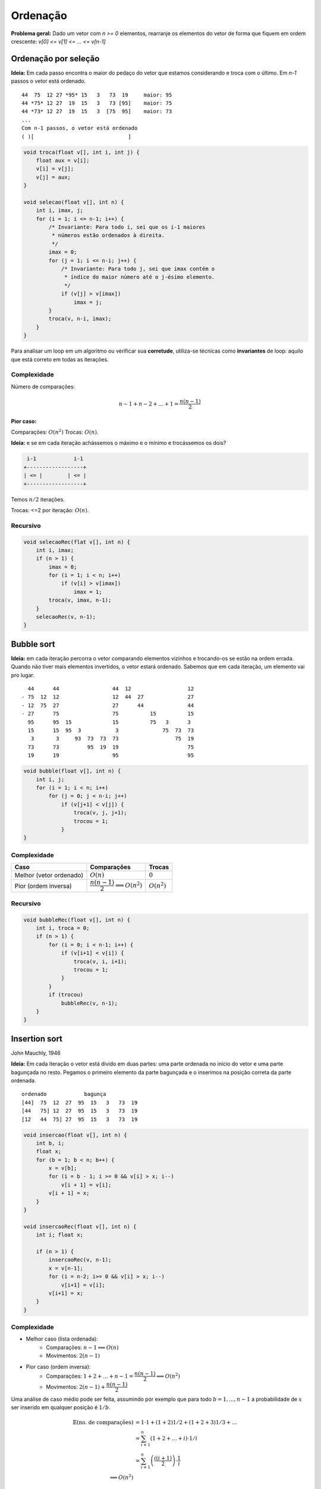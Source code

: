 #########
Ordenação
#########


**Problema geral:** Dado um vetor com `n >= 0` elementos, rearranje os elementos do vetor de forma que fiquem em ordem crescente: `v[0] <= v[1] <= ... <= v[n-1]`

Ordenação por seleção
=====================
**Ideia:** Em cada passo encontra o maior do pedaço do vetor que estamos considerando e troca com o último. Em `n-1` passos o vetor está ordenado.

::

    44  75  12 27 *95* 15   3   73  19     maior: 95
    44 *75* 12 27  19  15   3   73 [95]    maior: 75
    44 *73* 12 27  19  15   3  [75  95]    maior: 73
    ...
    Com n-1 passos, o vetor está ordenado
    ( )[                              ]

.. code-block:: c

    void troca(float v[], int i, int j) {
        float aux = v[i];
        v[i] = v[j];
        v[j] = aux;
    }

    void selecao(float v[], int n) {
        int i, imax, j;
        for (i = 1; i <= n-1; i++) {
            /* Invariante: Para todo i, sei que os i-1 maiores
             * números estão ordenados à direita.
             */
            imax = 0;
            for (j = 1; i <= n-i; j++) {
                /* Invariante: Para todo j, sei que imax contém o
                 * índice do maior número até o j-ésimo elemento.
                 */
                if (v[j] > v[imax])
                    imax = j;
            }
            troca(v, n-i, imax);
        }
    }

Para analisar um loop em um algoritmo ou verificar sua **corretude**, utiliza-se técnicas como **invariantes** de loop: aquilo que está correto em todas as iterações.

Complexidade
------------

Número de comparações:

.. math::

    n-1 + n-2 + ... + 1 = \dfrac{n(n-1)}{2}

**Pior caso:**

Comparações: :math:`O(n^2)`
Trocas: :math:`O(n)`.

**Ideia:** e se em cada iteração achássemos o máximo e o mínimo e trocássemos os dois?

.. code-block:: c

     i-1            i-1
    +------------------+
    | <= |        | <= |
    +------------------+

Temos :math:`n/2` iterações.

Trocas: <=2 por iteração: :math:`O(n)`.


Recursivo
---------

.. code-block:: c

    void selecaoRec(flat v[], int n) {
        int i, imax;
        if (n > 1) {
            imax = 0;
            for (i = 1; i < n; i++)
                if (v[i] > v[imax])
                    imax = 1;
            troca(v, imax, n-1);
        }
        selecaoRec(v, n-1);
    }

Bubble sort
===========
**Ideia:** em cada iteração percorra o vetor comparando elementos vizinhos e trocando-os se estão na ordem errada. Quando não tiver mais elementos invertidos, o vetor estará ordenado. Sabemos que em cada iteração, um elemento vai pro lugar.

::

      44      44                 44  12                  12
    - 75  12  12                 12  44  27              27
    - 12  75  27                 27      44              44
    - 27      75                 75          15          15
      95      95  15             15          75   3      3
      15      15  95  3           3              75  73  73
       3       3     93  73  73  73                  75  19
      73      73         95  19  19                      75
      19      19                 95                      95


.. code-block:: c

    void bubble(float v[], int n) {
        int i, j;
        for (i = 1; i < n; i++)
            for (j = 0; j < n-i; j++)
                if (v[j+1] < v[j]) {
                    troca(v, j, j+1);
                    trocou = 1;
                }
    }

Complexidade
------------

==========================  =========================================  =============
Caso                        Comparações                                Trocas
==========================  =========================================  =============
Melhor (vetor ordenado)     :math:`O(n)`                               :math:`0`
Pior (ordem inversa)        :math:`\dfrac{n(n-1)}{2} \implies O(n^2)`  :math:`O(n^2)`
==========================  =========================================  =============

Recursivo
---------

.. code-block:: c

    void bubbleRec(float v[], int n) {
        int i, troca = 0;
        if (n > 1) {
            for (i = 0; i < n-1; i++) {
                if (v[i+1] < v[i]) {
                    troca(v, i, i+1);
                    trocou = 1;
                }
            }
            if (trocou)
                bubbleRec(v, n-1);
        }
    }


Insertion sort
==============
John Mauchly, 1946

**Ideia:** Em cada iteração o vetor está divido em duas partes: uma parte ordenada no início do vetor e uma parte bagunçada no resto. Pegamos o primeiro elemento da parte bagunçada e o inserimos na posição correta da parte ordenada.

::

    ordenado            bagunça
    [44]  75  12  27  95  15   3   73  19
    [44   75] 12  27  95  15   3   73  19
    [12   44  75] 27  95  15   3   73  19

.. code-block:: c

    void insercao(float v[], int n) {
        int b, i;
        float x;
        for (b = 1; b < n; b++) {
            x = v[b];
            for (i = b - 1; i >= 0 && v[i] > x; i--)
                v[i + 1] = v[i];
            v[i + 1] = x;
        }
    }

    void insercaoRec(float v[], int n) {
        int i; float x;

        if (n > 1) {
            insercaoRec(v, n-1);
            x = v[n-1];
            for (i = n-2; i>= 0 && v[i] > x; i--)
                v[i+1] = v[i];
            v[i+1] = x;
        }
    }

Complexidade
------------

* Melhor caso (lista ordenada):
    * Comparações: :math:`n-1 \implies O(n)`
    * Movimentos: :math:`2(n-1)`

* Pior caso (ordem inversa):
    * Comparações: :math:`1 + 2 + \ldots + n-1 = \dfrac{n(n-1)}{2} \implies O(n^2)`
    * Movimentos: :math:`2(n-1)+\dfrac{n(n-1)}{2}`

Uma análise de caso médio pode ser feita, assumindo por exemplo que para todo :math:`b=1, ..., n-1` a probabilidade de :math:`x` ser inserido em qualquer posição é :math:`1/b`.

.. math::

    \begin{align}
    \mathbb{E}(\text{no. de comparações}) &= 1 \cdot 1 + (1 + 2) 1/2 + (1 + 2 + 3) 1/3 + \ldots \\
    &= \sum^n_{i+1}\left(1 + 2 + \ldots + i\right) \cdot 1/i \\
    &= \sum^n_{i+1}\left(\dfrac{i(i+1)}{2}\right)\cdot \dfrac{1}{i} \\
    \implies O(n^2)
    \end{align}

Inserção binária
----------------

John Mauchly, 1946

Podemos melhorar o algoritmo com relação ao número de comparações.
::

     ordenado
    [        ][              ]
     ^ busca binária

* Número de comparações:

.. math::

    \sum^{n}_{b=1}{log_2{b}} &\leq \int^n_1{\log_2{x} dx} \\
    \int^n_1{log_2{x} dx} &= \dfrac{1}{\ln{2}} \int^n_1{ln{x} dx} \\
    &= \dfrac{1}{\ln{2}}[x \ln{x}+x]^n_1 \\
    &= \dfrac{1}{\ln{2}}(n \ln{n} + n - 1) &= n \log_2{n} + n -1 \\
    \implies O(n \log_2{n})&


Mergesort
=========

von Neumann, 1945

::

    [          |           ]

    [ ordenado ][ ordenado ]

            intercala
    [                      ]

::

    117   195   81   43 | 15   79   18   80   47
     v     v
    15    18    43   47 | 15   18   47   79   80

    15    18    43   47 | 79   80   81   117  195

**Ideia:**  Divisão e conquista. O vetor é divido na metade e cada metade é ordenada. Então, os elementos são intercalados para obter o vetor ordenado.

.. code-block:: c

    void intercala(float v[], int p, int q, int r) {
        float *aux = maloc((r-p) * sizeof(float));
        int i = p, j = q, k =0;
        while (i < q && j < r)
            if (v[i] < v[j]) {
                aux[k] = v[i];
                k++; i++;
            }
            else {
                aux[k] = v[j];
                k++; j++;
            }

        while (i < q) {
            aux = v[i];
            k++; i++
        }

        while (j < r) {
            aux[k] = v[j];
            k++; j++;
        }

        for (i = p, k = 0; i < r; i++, k++)
            v[i] = aux[k];

        free(aux);
    }

    void mergesort(float v[], int ini, int fim) {
        int meio = (ini + fim)/2;
        if (fim > ini) {
            mergesort(v, ini, meio);
            mergesort(v, meio, fim);
            intercala(ini, meio, fim);
        }
    }

Simulação:

.. image:: resources/mergesort-simulacao.jpg

Complexidade
------------

.. image:: resources/mergesort-complexidade.jpg

* Função intercala:
    * Número de comparações :math:`n-1 \implies O(n)`, onde :math:`n=r-p`.

O intercala tem complexidade linear. Assim, em cada nível, o :code:`mergesort` divide o valor e ao chamar o intercala, o número total de comparações por nível é :math:`O(n)`.

A desvantagem do algoritmo é usar espaço extra para ordenar o vetor. É possível implementar o intercala sem usar espaço extra, perdendo na complexidade. É possível também implementar o :code:`mergesort` em espaço adicional com a mesma complexidade.

Quicksort
=========
Hoare, 1960

A ideia do algoritmo é aplicar divisão e conquista de uma forma diferente. Escolhemos um pivô e dividimos os elementos do vetor de forma que os menores ou iguais ao pivô são movidos para o início e os maiores para o fim.
::

    [40] 12  25  45  72  10  39  14  23  42  37  61
     12  25  10  39  14  23  37 [40] 45  72  42  61
     |------------v------------|    |------v------|
     10 [12] 25  39  14  23  37      42 [45] 72  61
             14  23 [25] 39  37              61 [72]
            [14] 23      37 [39]

Com isso, o pivô vai para a posição correta no vetor ordenado.
::
          pivô
    [  <=  []   >    ]

Basta, então, ordenar recursivamente os dois pedaços do vetor.

Se eu der sorte na escolha do pivô, cada execução do separa divide o vetor em dois pedaços de tamanho iguais.
::

    [      []      ] n
    [ []  ]  [ []  ] n/2
    [ ] [ ]  [ ] [ ] n/4   logn

Se eu der azar,
::

    n   [               []]
    n-1 [[]               ]    |
    n-2    [[]            ]    |  n-1
             [          []]    v

.. code-block:: c

    int separa(float v[], int ini, int fim) {
        int p = ini, q = fim - 1;
        float pivo = v[ini];
        while (p < q) {
            while (v[q] > pivo)
                q--;
            if (q > p)
                troca(v, p, q);
            while (p < q && v[p] <= pivo)
                p++;
            if (p < q)
                troca(v, p, q);
        }
    }

    void Quicksort(float v[], int ini, int fim) {
        int pivo;
        if (fim - ini >= 2) {
            pivo = separa(v, ini, fim);
            Quicksort(v, ini, pivo);
            Quicksort(v, pivo+1, fim);
        }
    }

Anexo: `quicksort.c`_

Complexidade
------------

Com isso, no melhor caso::

      n/2     n/2
    [      []      ]     n    | log_2 n
    [      ][      ]   < n    v
    O(n log_2 n)

E no pior caso::

    [           []]  n
    [             ]  n-1       O(n^2)

Variação do Sedgewick
---------------------

.. code-block:: c

    int separa(float v[], int ini, int fim) {
        /* R. Sedgewick */
        int i = ini - 1, j;
        float pivo = v[fim - 1];
        for (j = ini; j < fim; j++)
            if (v[j] <= pivo) {
                i++;
                troca(v, i, j);
            }
        return i;
    }

Análise do caso médio
^^^^^^^^^^^^^^^^^^^^^
Seja :math:`C(n)` o número total de comparações (*) executadas para ordenar um vetor com n elementos na média, considerando que a probabilidade do separa devolve qualquer índice é a mesma.

.. math::

    C(n) = \begin{cases}
        0 &\text{, se } n =1 \text{ ou } n = 1 \\
        n + prob(\text{separa devolver o 1º})\cdot(C(0) + C(n-1)) +
        &\text{, se } n \geq 2 \\
        prob(\text{separa devolver o 2º})\cdot(C(1) + C(n-2)) + \\
        prob(\text{separa devolver o 3º})\cdot(C(2) + C(n-3)) + \\
        \ldots \\
        prob(\text{separa devolver último})\cdot(C(n-1) + C(0)) \\
    \end{cases}

    C(n) = \dfrac{1}{n}\Left[C(0) + C(n-1) + C(1) + C(n-2) + \ldots + C(n-1) + C(0)\Right]
    C(n) = n + \dfrac{2}{n}
    \sum^{n-1}_{i=0} c(i)

Comparação
==========

=================   ======================================
Algoritmo           Complexidade (pior caso)
=================   ======================================
Seleção             :math:`O(n^2)` comparações, O(n) trocas
Bubblesort          :math:`O(n^2)` comparações e trocas
Insercao            :math:`O(n^2)` comparações e movimentos
Inserção binária    :math:`O(n \log{n})` comparações :math`O(n^2)` movimentos
Mergesort           :math:`O(n \log{n})`
Quicksort           :math:`O(n log_2 n)`
=================   ======================================

Links
=====
* `Sorting algorithms`_
* `Gifs de ordenação`_

.. _Sorting algorithms: https://www.programming-algorithms.net/article/39344/Bubble-sort
.. _Gifs de ordenação: ../ordenacao-gifs.html
.. _quicksort.c: ../_static/quicksort.c

Terça-feira, 18 de setembro
Quarta-feira, 20 de setembro
